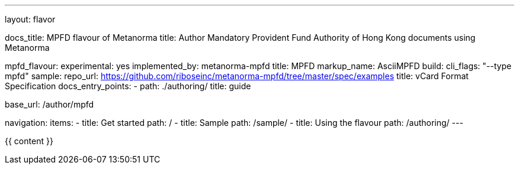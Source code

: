 ---
layout: flavor

docs_title: MPFD flavour of Metanorma
title: Author Mandatory Provident Fund Authority of Hong Kong documents using Metanorma

mpfd_flavour:
  experimental: yes
  implemented_by: metanorma-mpfd
  title: MPFD
  markup_name: AsciiMPFD
  build:
    cli_flags: "--type mpfd"
  sample:
    repo_url: https://github.com/riboseinc/metanorma-mpfd/tree/master/spec/examples
    title: vCard Format Specification
  docs_entry_points: 
    - path: ./authoring/
      title: guide

base_url: /author/mpfd

navigation:
  items:
  - title: Get started
    path: /
  - title: Sample
    path: /sample/
  - title: Using the flavour
    path: /authoring/
---

{{ content }}
